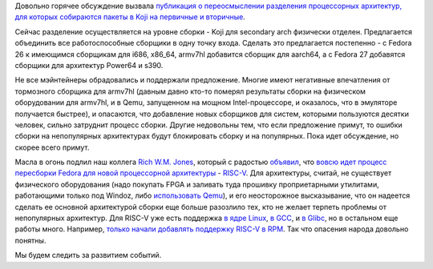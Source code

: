 .. title: Новости secondary arch в Fedora
.. slug: Новости-secondary-arch-в-fedora
.. date: 2016-08-24 17:59:27
.. tags: fedora-infra, riscv, arm, powerpc, s390
.. category:
.. link:
.. description:
.. type: text
.. author: Peter Lemenkov

Довольно горячее обсуждение вызвала `публикация о переосмыслении
разделения процессорных архитектур, для которых собираются пакеты в Koji
на первичные и
вторичные <https://fedoraproject.org/wiki/Architectures/RedefiningSecondaryArchitectures>`__.

Сейчас разделение осуществляется на уровне сборки - Koji для secondary
arch физически отделен. Предлагается объeдинить все работоспособные
сборщики в одну точку входа. Сделать это предлагается постепенно - с
Fedora 26 к имеющимся сборщикам для i686, x86\_64, armv7hl добавится
сборщик для aarch64, а с Fedora 27 добавятся сборщики для архитектур
Power64 и s390.

Не все мэйнтейнеры обрадовались и поддержали предложение. Многие имеют
негативные впечатления от тормозного сборщика для armv7hl (давным давно
кто-то померял результаты сборки на физическом оборудовании для armv7hl,
и в Qemu, запущенном на мощном Intel-процессоре, и оказалось, что в
эмуляторе получается быстрее), и опасаются, что добавление новых
сборщиков для систем, которыми пользуются десятки человек, сильно
затруднит процесс сборки. Другие недовольны тем, что если предложение
примут, то ошибки сборки на непопулярных архитектурах будут блокировать
сборку и на популярных. Пока идет обсуждение, но скорее всего примут.

Масла в огонь подлил наш коллега `Rich W.M.
Jones <http://people.redhat.com/~rjones/>`__, который с радостью
`объявил <https://lists.fedoraproject.org/archives/list/devel@lists.fedoraproject.org/thread/SF36QMKHC5AOI73QLYTKAVQLFT5F3NVK/>`__,
что `вовсю идет процесс пересборки Fedora для новой процессорной
архитектуры <https://fedoraproject.org/wiki/Architectures/RISC-V>`__ -
`RISC-V <https://en.wikipedia.org/wiki/RISC-V>`__. Для архитектуры,
считай, не существует физического оборудования (надо покупать FPGA и
заливать туда прошивку проприетарными утилитами, работающими только под
Windoz, либо `использовать
Qemu <https://github.com/riscv/riscv-qemu>`__), и его неосторожное
высказывание, что он надеется сделать ее основной архитектурой сборки
еще больше разозлило тех, кто не желает терпеть проблемы от непопулярных
архитектур. Для RISC-V уже есть поддержка `в ядре
Linux <https://github.com/riscv/riscv-linux>`__, `в
GCC <https://github.com/riscv/riscv-gcc>`__, и `в
Glibc <https://github.com/riscv/riscv-glibc>`__, но в остальном еще
работы много. Например, `только начали добавлять поддержку RISC-V в
RPM <https://github.com/rpm-software-management/rpm/pull/81>`__. Так что
опасения народа довольно понятны.

Мы будем следить за развитием событий.
